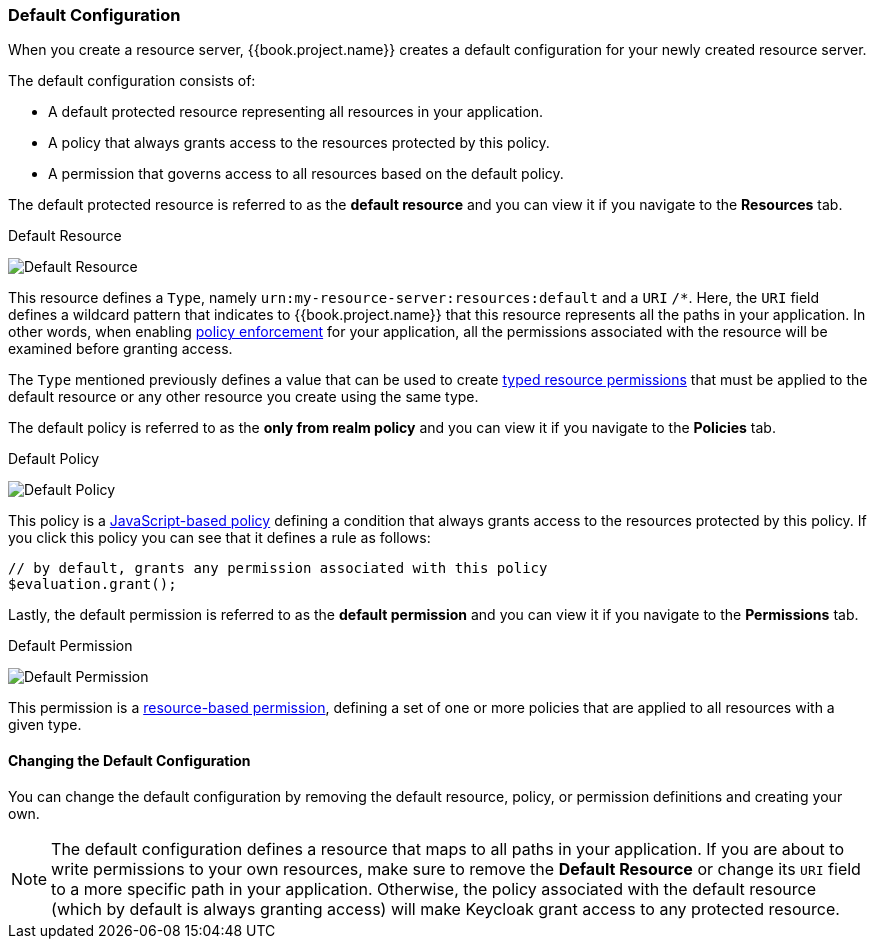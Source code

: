 [[_resource_server_default_config]]
=== Default Configuration

When you create a resource server, {{book.project.name}} creates a default configuration for your newly created resource server.

The default configuration consists of:

* A default protected resource representing all resources in your application.
* A policy that always grants access to the resources protected by this policy.
* A permission that governs access to all resources based on the default policy.

The default protected resource is referred to as the *default resource* and you can view it if you navigate to the *Resources* tab.

.Default Resource
image:../../{{book.images}}/resource-server/default-resource.png[alt="Default Resource"]

This resource defines a `Type`, namely `urn:my-resource-server:resources:default` and a `URI` `/*`. Here, the `URI` field defines a
wildcard pattern that indicates to {{book.project.name}} that this resource represents all the paths in your application. In other words,
when enabling <<fake/../../enforcer/overview.adoc#_enforcer_overview, policy enforcement>> for your application, all the permissions associated with the resource
will be examined before granting access.

The `Type` mentioned previously defines a value that can be used to create <<fake/../../permission/typed-resource-permission.adoc#_permission_typed_resource, typed resource permissions>> that must be applied
to the default resource or any other resource you create using the same type.

The default policy is referred to as the *only from realm policy* and you can view it if you navigate to the *Policies* tab.

.Default Policy
image:../../{{book.images}}/resource-server/default-policy.png[alt="Default Policy"]

This policy is a <<fake/../../policy/js-policy.adoc#_policy_js, JavaScript-based policy>> defining a condition that always grants access to the resources protected by this policy. If you click this policy you can see that it defines a rule as follows:

```js
// by default, grants any permission associated with this policy
$evaluation.grant();
```

Lastly, the default permission is referred to as the *default permission* and you can view it if you navigate to the *Permissions* tab.

.Default Permission
image:../../{{book.images}}/resource-server/default-permission.png[alt="Default Permission"]

This permission is a <<fake/../../permission/create-resource.adoc#_permission_create_resource, resource-based permission>>, defining a set of one or more policies that are applied to all resources with a given type.

==== Changing the Default Configuration

You can change the default configuration by removing the default resource, policy, or permission definitions and creating your own.

[NOTE]
The default configuration defines a resource that maps to all paths in your application. If you are about to write permissions to your own resources, make sure
to remove the *Default Resource* or change its ```URI``` field to a more specific path in your application. Otherwise, the policy associated with the default resource (which by default is always granting access)
will make Keycloak grant access to any protected resource.